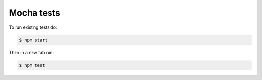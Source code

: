 Mocha tests
------------------

To run existing tests do:

.. code:: bash

    $ npm start

Then in a new tab run:

.. code:: bash

    $ npm test
